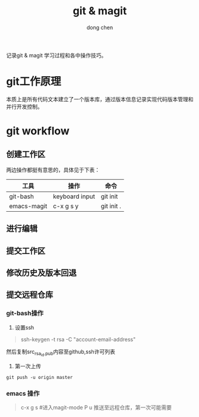 #+title: git & magit
#+author: dong chen

记录git & magit 学习过程和各中操作技巧。

* git工作原理
本质上是所有代码文本建立了一个版本库，通过版本信息记录实现代码版本管理和并行开发控制。

* git workflow

** 创建工作区
两边操作都挺有意思的，具体见于下表：
| 工具        | 操作           | 命令       |
|-------------+----------------+------------|
| git-bash    | keyboard input | git init   |
| emacs-magit | c-x g s y      | git init . |

** 进行编辑

** 提交工作区

** 修改历史及版本回退

** 提交远程仓库
*** git-bash操作
1) 设置ssh
#+begin_quote
ssh-keygen -t rsa -C "account-email-address"
#+end_quote
然后复制src_{rsa_id.pub}内容至github,ssh许可列表
2) 第一次上传
#+begin_src shell
  git push -u origin master 
#+end_src
*** emacs 操作
#+begin_quote
    c-x g s #进入magit-mode
    P u 推送至远程仓库，第一次可能需要
#+end_quote
